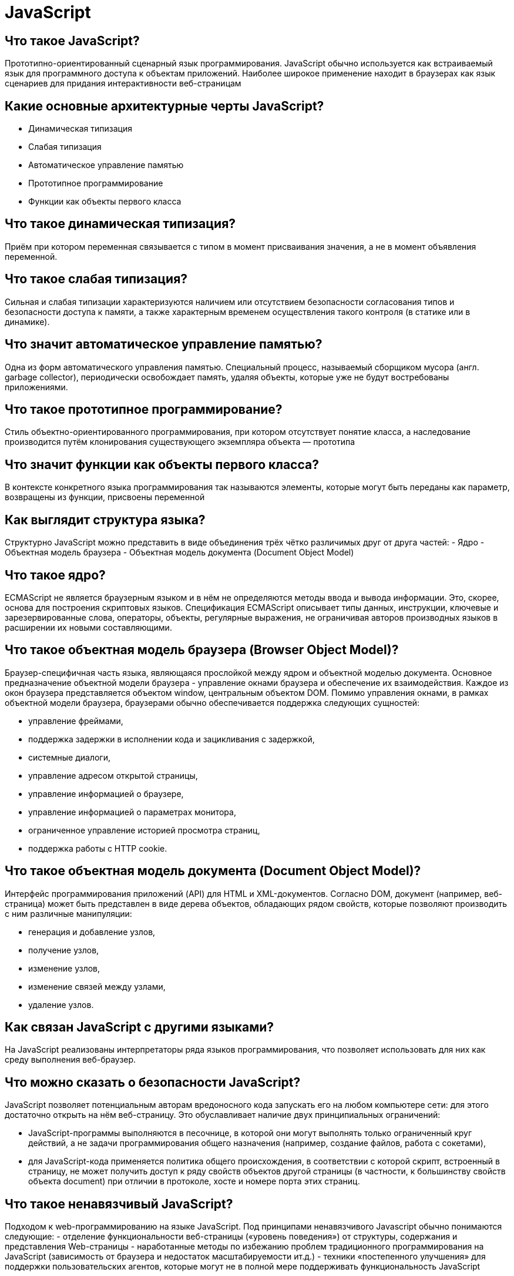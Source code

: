 = JavaScript

== Что такое JavaScript?

Прототипно-ориентированный сценарный язык программирования. JavaScript обычно используется как встраиваемый язык для программного доступа к объектам приложений. Наиболее широкое применение находит в браузерах как язык сценариев для придания интерактивности веб-страницам

== Какие основные архитектурные черты JavaScript?

- Динамическая типизация
- Слабая типизация
- Автоматическое управление памятью
- Прототипное программирование
- Функции как объекты первого класса

== Что такое динамическая типизация?

Приём при котором переменная связывается с типом в момент присваивания значения, а не в момент объявления переменной.

== Что такое слабая типизация?

Сильная и слабая типизации характеризуются наличием или отсутствием безопасности согласования типов и безопасности доступа к памяти, а также характерным временем осуществления такого контроля (в статике или в динамике).

== Что значит автоматическое управление памятью?

Одна из форм автоматического управления памятью. Специальный процесс, называемый сборщиком мусора (англ. garbage collector), периодически освобождает память, удаляя объекты, которые уже не будут востребованы приложениями.

== Что такое прототипное программирование?

Стиль объектно-ориентированного программирования, при котором отсутствует понятие класса, а наследование производится путём клонирования существующего экземпляра объекта — прототипа

== Что значит функции как объекты первого класса?

В контексте конкретного языка программирования так называются элементы, которые могут быть переданы как параметр, возвращены из функции, присвоены переменной

== Как выглядит структура языка?

Структурно JavaScript можно представить в виде объединения трёх чётко различимых друг от друга частей:
- Ядро
- Объектная модель браузера
- Объектная модель документа (Document Object Model)

== Что такое ядро?

ECMAScript не является браузерным языком и в нём не определяются методы ввода и вывода информации. Это, скорее, основа для построения скриптовых языков. Спецификация ECMAScript описывает типы данных, инструкции, ключевые и зарезервированные слова, операторы, объекты, регулярные выражения, не ограничивая авторов производных языков в расширении их новыми составляющими.

== Что такое объектная модель браузера (Browser Object Model)?

Браузер-специфичная часть языка, являющаяся прослойкой между ядром и объектной моделью документа. Основное предназначение объектной модели браузера - управление окнами браузера и обеспечение их взаимодействия. Каждое из окон браузера представляется объектом window, центральным объектом DOM.
Помимо управления окнами, в рамках объектной модели браузера, браузерами обычно обеспечивается поддержка следующих сущностей:

- управление фреймами,
- поддержка задержки в исполнении кода и зацикливания с задержкой,
- системные диалоги,
- управление адресом открытой страницы,
- управление информацией о браузере,
- управление информацией о параметрах монитора,
- ограниченное управление историей просмотра страниц,
- поддержка работы с HTTP cookie.

== Что такое объектная модель документа (Document Object Model)?

Интерфейс программирования приложений (API) для HTML и XML-документов. Согласно DOM, документ (например, веб-страница) может быть представлен в виде дерева объектов, обладающих рядом свойств, которые позволяют производить с ним различные манипуляции:

- генерация и добавление узлов,
- получение узлов,
- изменение узлов,
- изменение связей между узлами,
- удаление узлов.

== Как связан JavaScript c другими языками?

На JavaScript реализованы интерпретаторы ряда языков программирования, что позволяет использовать для них как среду выполнения веб-браузер.

== Что можно сказать о безопасности JavaScript?

JavaScript позволяет потенциальным авторам вредоносного кода запускать его на любом компьютере сети: для этого достаточно открыть на нём веб-страницу. Это обуславливает наличие двух принципиальных ограничений:

- JavaScript-программы выполняются в песочнице, в которой они могут выполнять только ограниченный круг действий, а не задачи программирования общего назначения (например, создание файлов, работа с сокетами),
- для JavaScript-кода применяется политика общего происхождения, в соответствии с которой скрипт, встроенный в страницу, не может получить доступ к ряду свойств объектов другой страницы (в частности, к большинству свойств объекта document) при отличии в протоколе, хосте и номере порта этих страниц.

== Что такое ненавязчивый JavaScript?

Подходом к web-программированию на языке JavaScript. Под принципами ненавязчивого Javascript обычно понимаются следующие:
- отделение функциональности веб-страницы («уровень поведения») от структуры, содержания и представления Web-страницы
- наработанные методы по избежанию проблем традиционного программирования на JavaScript (зависимость от браузера и недостаток масштабируемости ит.д.)
- техники «постепенного улучшения»  для поддержки пользовательских агентов, которые могут не в полной мере поддерживать функциональность JavaScript

== Какие существуют способы встраивание JS в веб-страницы?

- Расположение внутри страницы
- Расположение внутри страницы
- Вынесение в отдельный файл

== Как расположить JS-код внутри страницы?

Для добавления JavaScript-кода на страницу, можно использовать теги <script></script>, которые рекомендуется, но не обязательно, помещать внутри контейнера <head>. Контейнеров <script> в одном документе может быть сколько угодно. Атрибут «type='text/javascript'» указывать необязательно, данное значение используется по умолчанию. Скрипт, выводящий модальное окно с классической надписью «Hello, World!» внутри браузера:
<script type=""application/javascript"">
alert('Hello, World!');
</script>

== Как расположить JS-код внутри тега?

Спецификация HTML описывает набор атрибутов, используемых для задания обработчиков событий. Пример использования:
<a href=""delete.php"" onclick=""return confirm('Вы уверены?');"">
Удалить
</a>
В приведённом примере при нажатии на ссылку функция confirm('Вы уверены?'); вызывает модальное окно с надписью «Вы уверены?», а return false; блокирует переход по ссылке. Разумеется, этот код будет работать только если в браузере есть и включена поддержка JavaScript, иначе переход по ссылке произойдёт без предупреждения.
Использование кода JavaScript в контексте разметки страницы расценивается в рамках ненавязчивого JavaScript как плохая практика. Аналогом (при условии снабжения ссылки идентификатором alertLink)
<a href=""delete.php"" id=""alertLink"">
Удалить
</a>
приведённого примера может являться, например, следующий фрагмент JavaScript:
window.onload = function() {
var linkWithAlert = document.getElementById(""alertLink"");
linkWithAlert.onclick = function() {
return confirm('Вы уверены?');
};
};

== Как вынести JS-код в отдельный файл?

Есть и третья возможность подключения JavaScript — написать скрипт в отдельном файле, а потом подключить его с помощью конструкции
<head>
<script type=""application/javascript"" src=""http://Путь_к_файлу_со_скриптом"">
</script>
</head>

== Какие атрибуты имеет элемент script?

Элемент script, широко используемый для подключения к странице JavaScript, имеет несколько атрибутов.
- необязательный атрибут type для указания MIME-типа содержимого. В запросе комментариев RFC-4329, определяющем MIME-тип, соответствующий JavaScript, указаны медиа типы application/javascript и application/ecmascript, которые также определяются в этом документе, предназначены для практического использования, им следует отдавать предпочтение.
- необязательный атрибут src, принимающий в качестве значения адрес к файлу со скриптом.
- необязательный атрибут charset, используемый вместе с src для указания используемой кодировки внешнего файла.
- необязательный атрибут defer указывает, что получение скрипта происходит асинхронно, но выполнение следует отложить до тех пор, пока страница не будет загружена целиком.
- необязательный атрибут async указывает, что получение скрипта происходит асинхронно, а выполнение будет произведено сразу по завершению скачивания. Очерёдность выполнения скриптов не гарантируется.

== Что такое MIME?

Стандарт, описывающий передачу различных типов данных по электронной почте, а также, в общем случае, спецификация для кодирования информации и форматирования сообщений таким образом, чтобы их можно было пересылать по Интернету.

== Как используется JS в web-приложении?

JavaScript используется в клиентской части веб-приложений: клиент-серверных программ, в котором клиентом является браузер, а сервером — веб-сервер, имеющих распределённую между сервером и клиентом логику. Обмен информацией в веб-приложениях происходит по сети. Одним из преимуществ такого подхода является тот факт, что клиенты не зависят от конкретной операционной системы пользователя, поэтому веб-приложения являются кроссплатформенными сервисами.

== Как используется JS в AJAX?

JavaScript используется в AJAX, популярном подходе к построению интерактивных пользовательских интерфейсов веб-приложений, заключающемся в «фоновом» асинхронном обмене данными браузера с веб-сервером. В результате при обновлении данных веб-страница не перезагружается полностью и интерфейс веб-приложения становится быстрее, чем это происходит при традиционном подходе (без применения AJAX).
